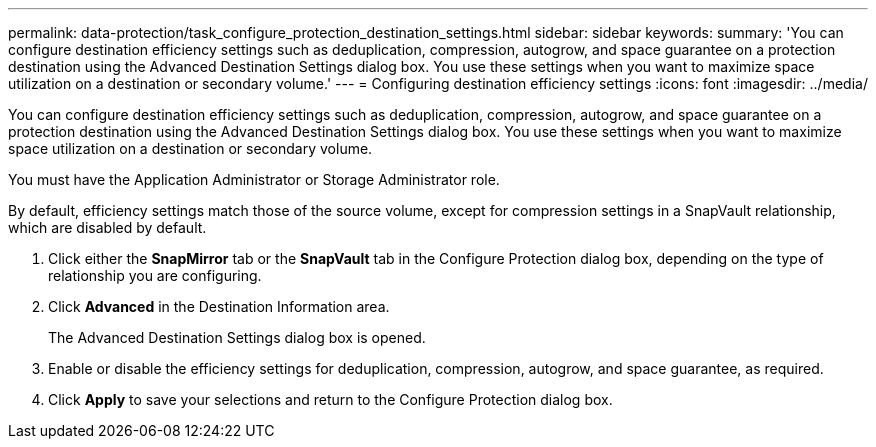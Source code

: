 ---
permalink: data-protection/task_configure_protection_destination_settings.html
sidebar: sidebar
keywords: 
summary: 'You can configure destination efficiency settings such as deduplication, compression, autogrow, and space guarantee on a protection destination using the Advanced Destination Settings dialog box. You use these settings when you want to maximize space utilization on a destination or secondary volume.'
---
= Configuring destination efficiency settings
:icons: font
:imagesdir: ../media/

[.lead]
You can configure destination efficiency settings such as deduplication, compression, autogrow, and space guarantee on a protection destination using the Advanced Destination Settings dialog box. You use these settings when you want to maximize space utilization on a destination or secondary volume.

You must have the Application Administrator or Storage Administrator role.

By default, efficiency settings match those of the source volume, except for compression settings in a SnapVault relationship, which are disabled by default.

. Click either the *SnapMirror* tab or the *SnapVault* tab in the Configure Protection dialog box, depending on the type of relationship you are configuring.
. Click *Advanced* in the Destination Information area.
+
The Advanced Destination Settings dialog box is opened.

. Enable or disable the efficiency settings for deduplication, compression, autogrow, and space guarantee, as required.
. Click *Apply* to save your selections and return to the Configure Protection dialog box.
